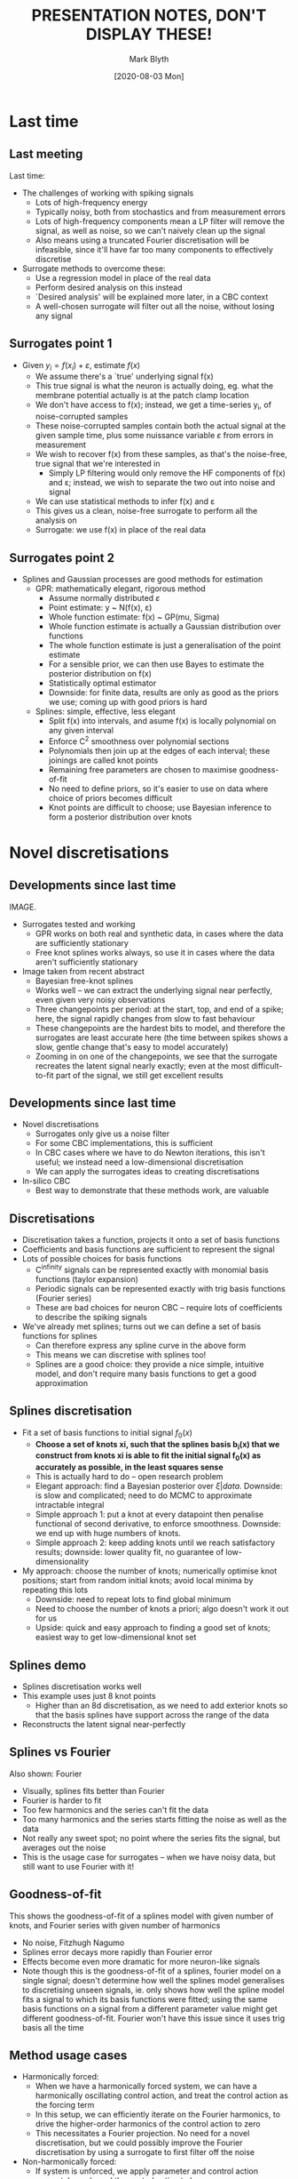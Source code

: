 #+OPTIONS: H:2 toc:nil
#+LATEX_CLASS: beamer
#+COLUMNS: %45ITEM %10BEAMER_env(Env) %10BEAMER_act(Act) %4BEAMER_col(Col) %8BEAMER_opt(Opt)
#+BEAMER_THEME: UoB
#+AUTHOR: Mark Blyth
#+TITLE: PRESENTATION NOTES, DON'T DISPLAY THESE!
#+DATE: [2020-08-03 Mon]

* Last time
** Last meeting
   :PROPERTIES:
   :BEAMER_opt: plain
   :END:
Last time: 
      
    * The challenges of working with spiking signals
      * Lots of high-frequency energy
      * Typically noisy, both from stochastics and from measurement errors
      * Lots of high-frequency components mean a LP filter will remove the signal, as well as noise, so we can't naively clean up the signal
      * Also means using a truncated Fourier discretisation will be infeasible, since it'll have far too many components to effectively discretise
      
    * Surrogate methods to overcome these:
      * Use a regression model in place of the real data
      * Perform desired analysis on this instead
      * `Desired analysis' will be explained more later, in a CBC context
      * A well-chosen surrogate will filter out all the noise, without losing any signal
      
** Surrogates point 1
   :PROPERTIES:
   :BEAMER_opt: plain
   :END:
   * Given \(y_i = f(x_i) + \varepsilon\), estimate \(f(x)\)
     * We assume there's a `true' underlying signal f(x)
     * This true signal is what the neuron is actually doing, eg. what the membrane potential actually is at the patch clamp location
     * We don't have access to f(x); instead, we get a time-series y_i, of noise-corrupted samples
     * These noise-corrupted samples contain both the actual signal at the given sample time, plus some nuissance variable \(\varepsilon\) from errors in measurement
     * We wish to recover f(x) from these samples, as that's the noise-free, true signal that we're interested in
       * Simply LP filtering would only remove the HF components of f(x) and \varepsilon; instead, we wish to separate the two out into noise and signal
     * We can use statistical methods to infer f(x) and \varepsilon
     * This gives us a clean, noise-free surrogate to perform all the analysis on
     * Surrogate: we use f(x) in place of the real data

** Surrogates point 2
   :PROPERTIES:
   :BEAMER_opt: plain
   :END:
   * Splines and Gaussian processes are good methods for estimation
     * GPR: mathematically elegant, rigorous method
       * Assume normally distributed \(\varepsilon\)
       * Point estimate: y ~ N(f(x), \varepsilon)
       * Whole function estimate: f(x) ~ GP(mu, Sigma)
       * Whole function estimate is actually a Gaussian distribution over functions
       * The whole function estimate is just a generalisation of the point estimate
       * For a sensible prior, we can then use Bayes to estimate the posterior distribution on f(x)
       * Statistically optimal estimator
       * Downside: for finite data, results are only as good as the priors we use; coming up with good priors is hard

     * Splines: simple, effective, less elegant
       * Split f(x) into intervals, and asume f(x) is locally polynomial on any given interval
       * Enforce C^2 smoothness over polynomial sections
       * Polynomials then join up at the edges of each interval; these joinings are called knot points
       * Remaining free parameters are chosen to maximise goodness-of-fit
       * No need to define priors, so it's easier to use on data where choice of priors becomes difficult
       * Knot points are difficult to choose; use Bayesian inference to form a posterior distribution over knots

* Novel discretisations
** Developments since last time
   :PROPERTIES:
   :BEAMER_opt: plain
   :END:
IMAGE. 
   * Surrogates tested and working
     * GPR works on both real and synthetic data, in cases where the data are sufficiently stationary
     * Free knot splines works always, so use it in cases where the data aren't sufficiently stationary
   
   * Image taken from recent abstract
     * Bayesian free-knot splines
     * Works well -- we can extract the underlying signal near perfectly, even given very noisy observations
     * Three changepoints per period: at the start, top, and end of a spike; here, the signal rapidly changes from slow to fast behaviour
     * These changepoints are the hardest bits to model, and therefore the surrogates are least accurate here (the time between spikes shows a slow, gentle change that's easy to model accurately)
     * Zooming in on one of the changepoints, we see that the surrogate recreates the latent signal nearly exactly; even at the most difficult-to-fit part of the signal, we still get excellent results
       
** Developments since last time
   :PROPERTIES:
   :BEAMER_opt: plain
   :END:
   * Novel discretisations
     * Surrogates only give us a noise filter
     * For some CBC implementations, this is sufficient
     * In CBC cases where we have to do Newton iterations, this isn't useful; we instead need a low-dimensional discretisation
     * We can apply the surrogates ideas to creating discretisations
       
   * In-silico CBC
     * Best way to demonstrate that these methods work, are valuable

** Discretisations
   :PROPERTIES:
   :BEAMER_opt: plain
   :END:

    * Discretisation takes a function, projects it onto a set of basis functions
    * Coefficients and basis functions are sufficient to represent the signal
    * Lots of possible choices for basis functions
      * C^infinity signals can be represented exactly with monomial basis functions (taylor expansion)
      * Periodic signals can be represented exactly with trig basis functions (Fourier series)
      * These are bad choices for neuron CBC -- require lots of coefficients to describe the spiking signals
    * We've already met splines; turns out we can define a set of basis functions for splines
      * Can therefore express any spline curve in the above form
      * This means we can discretise with splines too!
      * Splines are a good choice: they provide a nice simple, intuitive model, and don't require many basis functions to get a good approximation

** Splines discretisation
   :PROPERTIES:
   :BEAMER_opt: plain
   :END:
    * Fit a set of basis functions to initial signal \(f_0(x)\)
      * *Choose a set of knots xi, such that the splines basis b_i(x) that we construct from knots xi is able to fit the initial signal f_0(x) as accurately as possible, in the least squares sense*
      * This is actually hard to do -- open research problem
      * Elegant approach: find a Bayesian posterior over \(\xi | data\). Downside: is slow and complicated; need to do MCMC to approximate intractable integral
      * Simple approach 1: put a knot at every datapoint then penalise functional of second derivative, to enforce smoothness. Downside: we end up with huge numbers of knots.
      * Simple approach 2: keep adding knots  until we reach satisfactory results; downside: lower quality fit, no guarantee of low-dimensionality
    * My approach: choose the number of knots; numerically optimise knot positions; start from random initial knots; avoid local minima by repeating this lots
      * Downside: need to repeat lots to find global minimum
      * Need to choose the number of knots a priori; algo doesn't work it out for us
      * Upside: quick and easy approach to finding a good set of knots; easiest way to get low-dimensional knot set
** Splines demo
   :PROPERTIES:
   :BEAMER_opt: plain
   :END:
  * Splines discretisation works well
  * This example uses just 8 knot points
    * Higher than an 8d discretisation, as we need to add exterior knots so that the basis splines have support across the range of the data
  * Reconstructs the latent signal near-perfectly

** Splines vs Fourier
   :PROPERTIES:
   :BEAMER_opt: plain
   :END:
Also shown: Fourier

     * Visually, splines fits better than Fourier
     * Fourier is harder to fit
     * Too few harmonics and the series can't fit the data
     * Too many harmonics and the series starts fitting the noise as well as the data
     * Not really any sweet spot; no point where the series fits the signal, but averages out the noise
     * This is the usage case for surrogates -- when we have noisy data, but still want to use Fourier with it!

** Goodness-of-fit       
   :PROPERTIES:
   :BEAMER_opt: plain
   :END:
This shows the goodness-of-fit of a splines model with given number of knots, and Fourier series with given number of harmonics

    * No noise, Fitzhugh Nagumo
    * Splines error decays more rapidly than Fourier error
    * Effects become even more dramatic for more neuron-like signals
    * Note though this is the goodness-of-fit of a splines, fourier model on a single signal; doesn't determine how well the splines model generalises to discretising unseen signals, ie. only shows how well the spline model fits a signal to which its basis functions were fitted; using the same basis functions on a signal from a different parameter value might get different goodness-of-fit. Fourier won't have this issue since it uses trig basis all the time

** Method usage cases
   :PROPERTIES:
   :BEAMER_opt: plain
   :END:
    * Harmonically forced:
      * When we have a harmonically forced system, we can have a harmonically oscillating control action, and treat the control action as the forcing term
      * In this setup, we can efficiently iterate on the Fourier harmonics, to drive the higher-order harmonics of the control action to zero
      * This necessitates a Fourier projection. No need for a novel discretisation, but we could possibly improve the Fourier discretisation by using a surrogate to first filter off the noise

    * Non-harmonically forced:
      * If system is unforced, we apply parameter and control action separately, and need the control action to be zero
      * We can use Newton iterations to solve for the noninvasive control action
      * Since we're doing Newton iterations, we need to work with a low dimensional system, otherwise it'll be impractically slow
      * To have a low-dimensional system, we use a novel discretisation, eg. splines
* CBC approach
** /In-silico/ CBC
   :PROPERTIES:
   :BEAMER_opt: plain
   :END:

Current work: implementing an in-silico CBC simulation
    * Best way to test if the surrogates, discretisations work with CBC is to try using them with CBC!

** CBC method POINTS 1, 2
   :PROPERTIES:
   :BEAMER_opt: plain
   :END:
   * Use PD control
     * Easy, model-free control method
     * Gets good results with a method we could easily use in experiments too
     * Fit control parameters with brute force
     * Easy to simulate, minimal effort in controller design

   * As per standard numerical continuation, do a change in variables so that time is in [0,1], and treat period as an extra continuation variable
     * Not necessary with Fourier discretisation
     * Splines knots are like finite-differences or collocation mesh points
     * Time rescaling is necessary with mesh-based methods, as changing the period would effectively move the mesh points relative to the signal
     
** CBC method POINTS 3, 4
   :PROPERTIES:
   :BEAMER_opt: plain
   :END:
   * Non-adaptive mesh
     * Fit knots at the start, keep them in the same position throughout
     * Adaptive mesh would mean re-fitting the knots after a prediction-correction step
     * In terms of code, this is minimal extra effort, but would add a slight fitting overhead
     * Only using non-adaptive mesh because I'm interested to see how well it works

   * Use Newton iterations to solve for discretised control target = discretised system output
     * Nothing fancy, just simple, slow Newton with finite differences; able to do this in-silico, but would need more rigorous treatment for experiments
     * Sensible to start off with easy root finding, and develop something fancy (Broyden) later
     * Splines method adds exterior knots, and some of the coefficients are always zero, so they can be removed from the discretisation to speed up the finite-differences Jacobian step; I'm currently being lazy and not doing this
* Code progress
** Discretisors
   :PROPERTIES:
   :BEAMER_opt: plain
   :END:
    * Instantiate desired discretisor type with its relevant parameter
      * Fourier: n_harmonics
      * Splines: knot locations
      * Regardless of discretisor type, can then call discretisor discretise, discretisor undiscretise

    * Simple, standard interface to discretisation routines
      * Able to swap between Fourier, Splines with zero effort
      * Allows direct comparison between discretisation methods
      * Could easily implement any other discretisation (eg. wavelets) using the same interface

    * Lightly tested:
      * The code runs and produces sensible outputs
      * Haven't tested its ability to generalise to new signals
      * Ie. don't know how well basis funcs fitted to f_0(x) will work for discretising f_1(x)
** Controllers
   :PROPERTIES:
   :BEAMER_opt: plain
   :END:
   * Can design controllers with a standard interface too
     * Set the controller type, control target, gains, and the control matrices
     * The controller object handles the rest

   * Similarly, can design systems with a standard interface
     * Specify a function that gives the ODE RHS; a list of ODE parameters; the controller
     * Can then run the controlled model for any choice of time range, ICs, pars
     * Subsequent runs optionally start with ICs given by final state of last run, much like a real system
     
The point of all these standardised interfaces is that it becomes really easy to swap everything out; eg. apply to different models, different control strategies, different discretisors

Can then run a CBC experiment in less than 10 lines of code; easy to apply, reapply, experiment with

** Control
   :PROPERTIES:
   :BEAMER_opt: plain
   :END:
IMAGE

FH system with sine target; looks very reasonable

    * Lightly tested: code runs, results look very reasonable
      * Seems like a sensible output
    * Can easily write out the RHS of a PD-controlled FH system w/ sine target; can compare this explicit RHS to the code-generated system, to make sure the code isn't doing anything funny
      * Haven't done this yet

** Continuation
   :PROPERTIES:
   :BEAMER_opt: plain
   :END:

   * Runs a psuedo-arclength secant-predictor Newton-corrector CBC
   * Code is written now
   * Requires a `system': this is just a controlled model [from previous code], with its arguments binded
   * `system' interface will be easy to write, but haven't got round to this yet

** Simulation summary
   :PROPERTIES:
   :BEAMER_opt: plain
   :END:

    * Results handling is just something to take the set of natural periodic orbits, apply some measure (eg. amplitude), then plot them on a bifurcation diagram.
    * Should be working and tested within a week

      
* Next steps
** Open questions
   :PROPERTIES:
   :BEAMER_opt: plain
   :END:

    * Will splines discretisation work?
      * If splines can only model the signal to which the knots were fitted, they won't work for CBC
      * My guess is they will work

    * Stationary or adaptive mesh?
      * If splines basis aren't good at generalising, can re-fit knots at each step, much like an adaptive mesh, which would hopefully fix problems

    * Efficient solving methods
      * Remove zero-coefficients from discretisation
      * Broyden Jacobian update?
      * Newton-Picard iterations? Ludovic's suggestion of Newton-iterating on unstable coefficients, fixed-point iterating on stable coefficients; reduces the size of the Jacobian / finite differences step

    * Can we interface the code with Simulink?
      * Ludovic has a simulink model that would be fun to play with; haven't looked at it yet since I've been testing the CBC codes; would be interesting to try to call the finished code from MATLAB, in which case we might be able to interface the two

** Next steps
   :PROPERTIES:
   :BEAMER_opt: plain
   :END:

   * Continuation tutorial paper
     * Haven't touched it recently
     * Making slower progress since I'm trying to get the stuff for this done before the paper deadline

   * NODYCON abstract for this: submitted, accepted

   * Conference paper for this: will start on that once the CBC simulation is sorted
